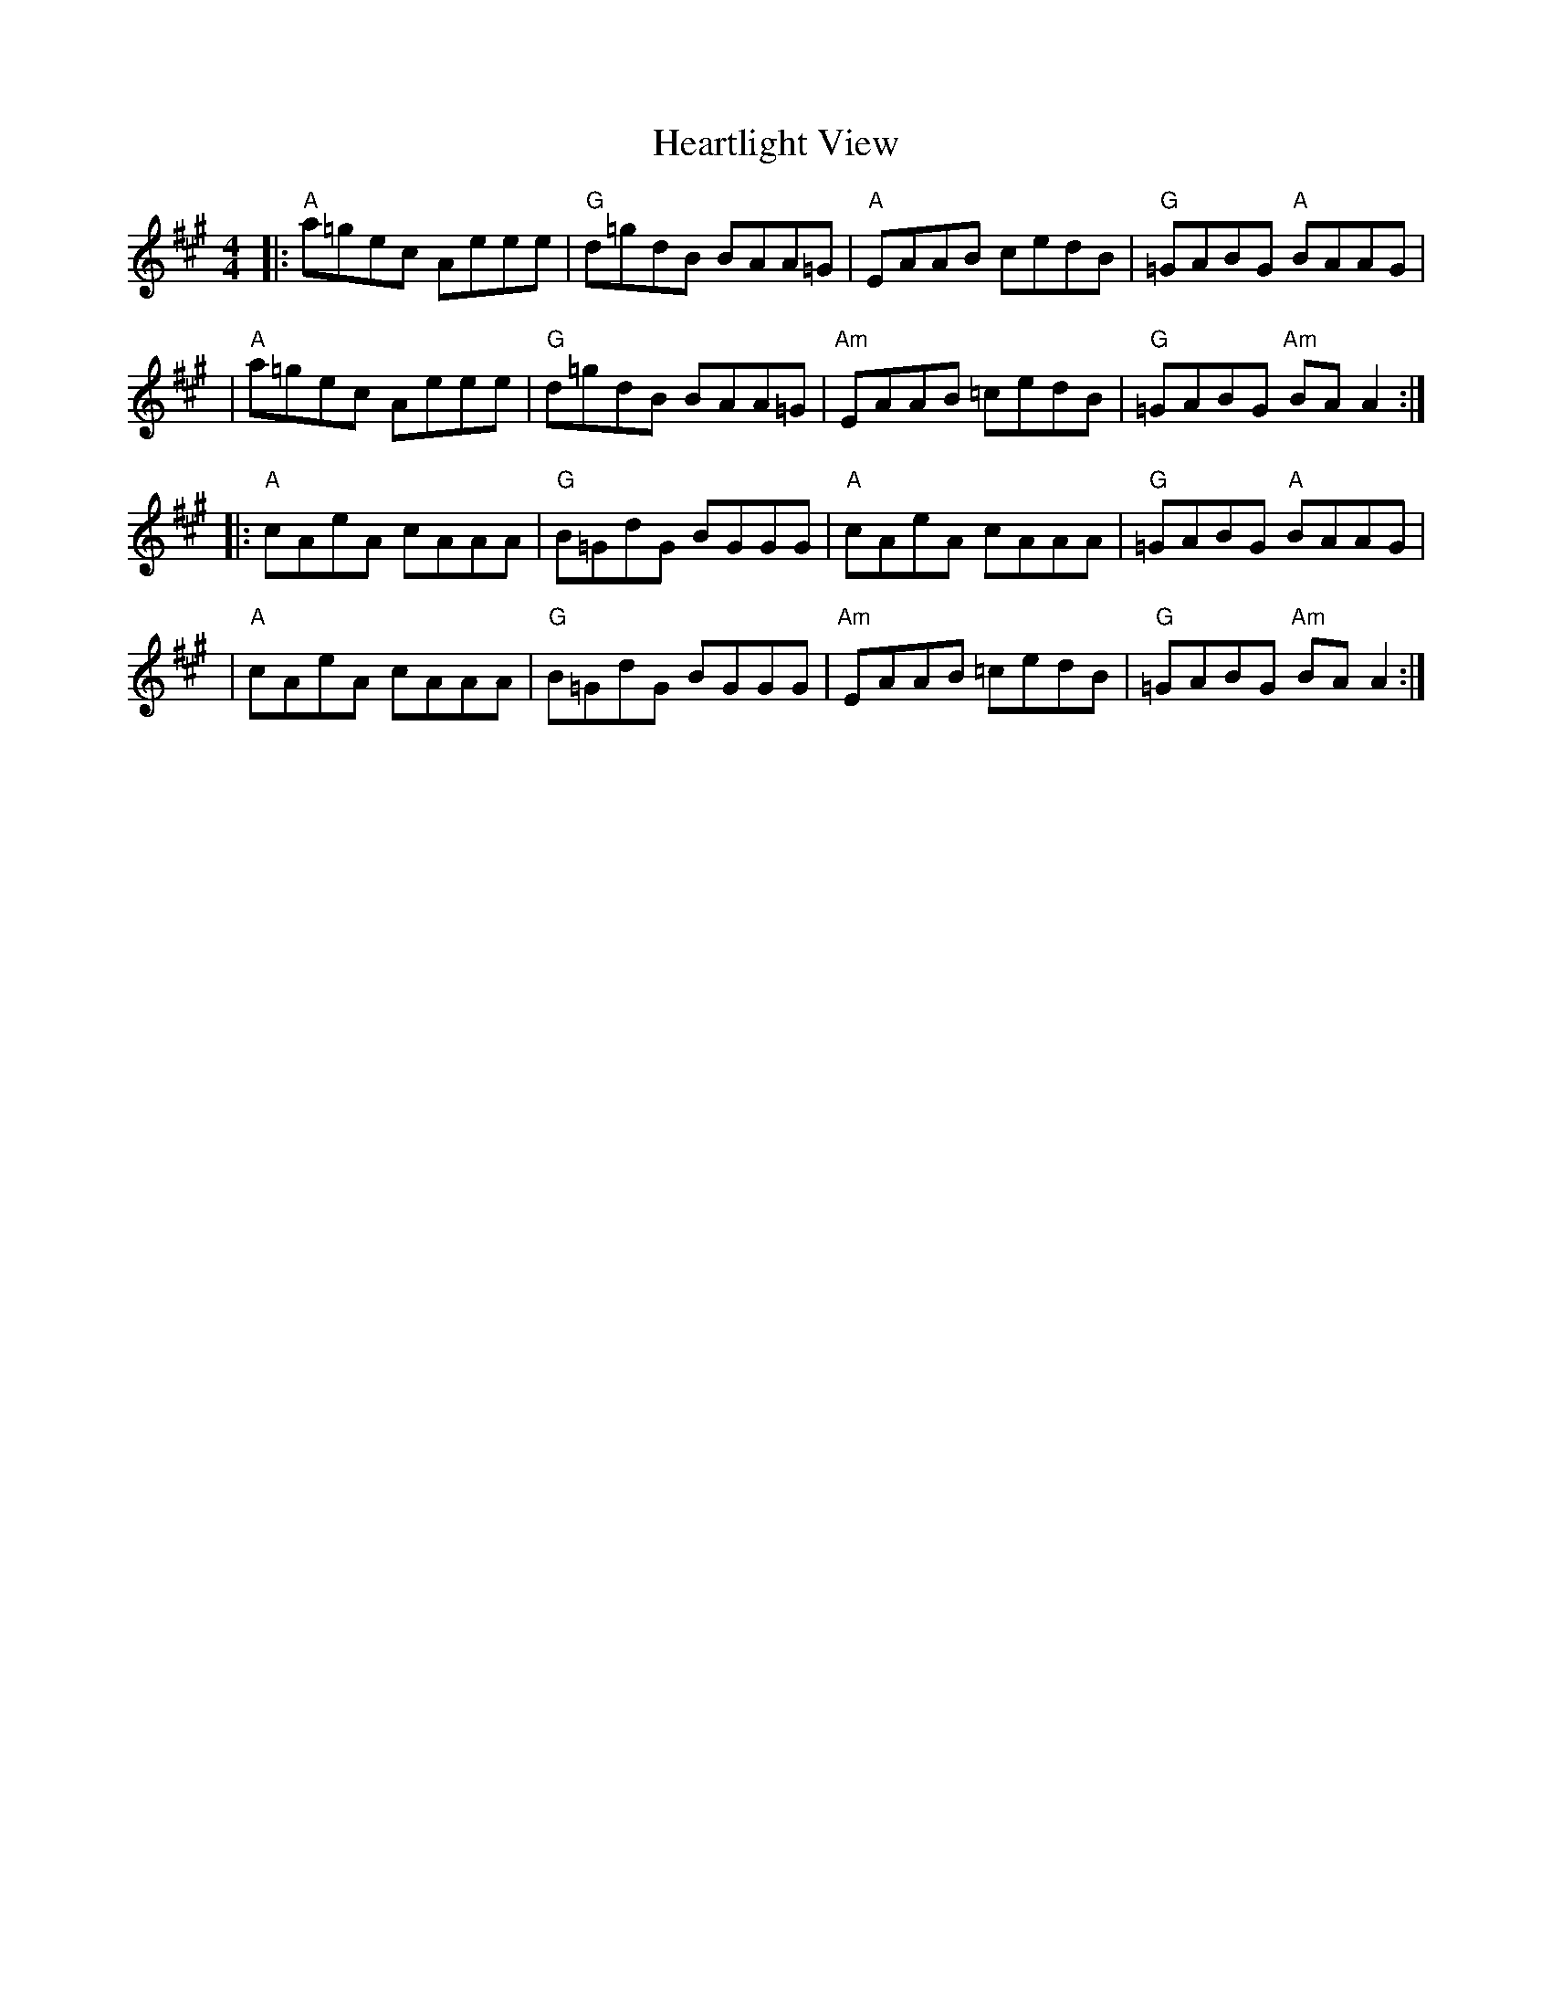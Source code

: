 X: 2
T: Heartlight View
Z: MarcusDisessa
S: https://thesession.org/tunes/14227#setting26161
R: reel
M: 4/4
L: 1/8
K: Amaj
|:"A"a=gec Aeee|"G"d=gdB BAA=G|"A"EAAB cedB|"G"=GABG "A"BAAG|
|"A"a=gec Aeee|"G"d=gdB BAA=G|"Am"EAAB =cedB|"G"=GABG "Am"BA A2:|
|:"A"cAeA cAAA|"G"B=GdG BGGG|"A"cAeA cAAA|"G"=GABG "A"BAAG|
|"A"cAeA cAAA|"G"B=GdG BGGG|"Am"EAAB =cedB|"G"=GABG "Am"BA A2:|
